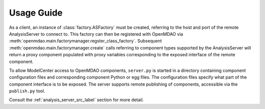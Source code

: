 

===========
Usage Guide
===========

As a client, an instance of :class:`factory.ASFactory` must be created,
referring to the host and port of the remote AnalysisServer to connect to.
This factory can then be registered with OpenMDAO via
:meth:`openmdao.main.factorymanager.regster_class_factory`. Subsequent
:meth:`openmdao.main.factorymanager.create` calls referring to component types
supported by the AnalysisServer will return a proxy component populated with
proxy variables corresponding to the exposed interface of the remote component.

To allow ModelCenter access to OpenMDAO components, ``server.py`` is started
in a directory containing component configuration files and corresponding
component Python or egg files. The configuration files specify what part of the
component interface is to be exposed. The server supports remote publishing of
components, accessible via the ``publish.py`` tool.

Consult the :ref:`analysis_server_src_label` section for more detail.

